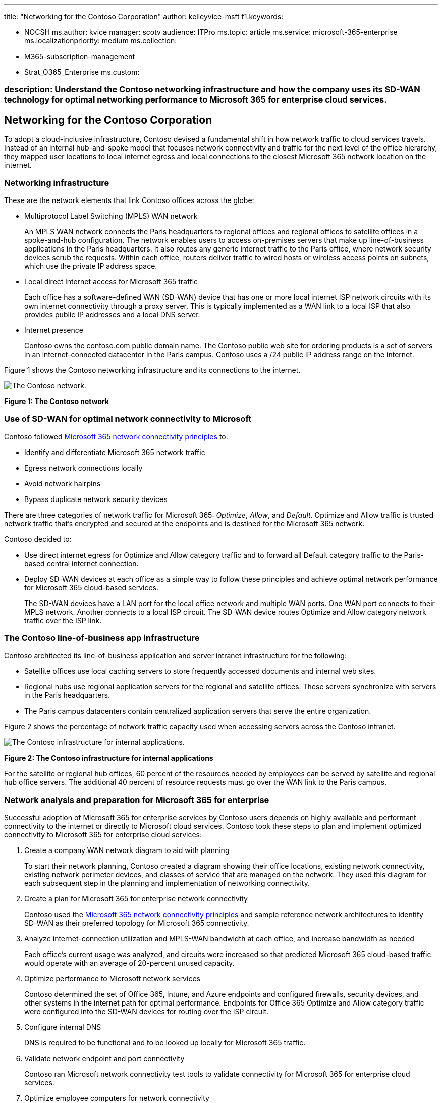 '''

title: "Networking for the Contoso Corporation" author: kelleyvice-msft f1.keywords:

* NOCSH ms.author: kvice manager: scotv audience: ITPro ms.topic: article ms.service: microsoft-365-enterprise ms.localizationpriority: medium ms.collection:
* M365-subscription-management
* Strat_O365_Enterprise ms.custom:

=== description: Understand the Contoso networking infrastructure and how the company uses its SD-WAN technology for optimal networking performance to Microsoft 365 for enterprise cloud services.

== Networking for the Contoso Corporation

To adopt a cloud-inclusive infrastructure, Contoso devised a fundamental shift in how network traffic to cloud services travels.
Instead of an internal hub-and-spoke model that focuses network connectivity and traffic for the next level of the office hierarchy, they mapped user locations to local internet egress and local connections to the closest Microsoft 365 network location on the internet.

=== Networking infrastructure

These are the network elements that link Contoso offices across the globe:

* Multiprotocol Label Switching (MPLS) WAN network
+
An MPLS WAN network connects the Paris headquarters to regional offices and regional offices to satellite offices in a spoke-and-hub configuration.
The network enables users to access on-premises servers that make up line-of-business applications in the Paris headquarters.
It also routes any generic internet traffic to the Paris office, where network security devices scrub the requests.
Within each office, routers deliver traffic to wired hosts or wireless access points on subnets, which use the private IP address space.

* Local direct internet access for Microsoft 365 traffic
+
Each office has a software-defined WAN (SD-WAN) device that has one or more local internet ISP network circuits with its own internet connectivity through a proxy server.
This is typically implemented as a WAN link to a local ISP that also provides public IP addresses and a local DNS server.

* Internet presence
+
Contoso owns the contoso.com public domain name.
The Contoso public web site for ordering products is a set of servers in an internet-connected datacenter in the Paris campus.
Contoso uses a /24 public IP address range on the internet.

Figure 1 shows the Contoso networking infrastructure and its connections to the internet.

image::../media/contoso-networking/contoso-networking-fig1.png[The Contoso network.]

*Figure 1: The Contoso network*

=== Use of SD-WAN for optimal network connectivity to Microsoft

Contoso followed xref:microsoft-365-network-connectivity-principles.adoc[Microsoft 365 network connectivity principles] to:

* Identify and differentiate Microsoft 365 network traffic
* Egress network connections locally
* Avoid network hairpins
* Bypass duplicate network security devices

There are three categories of network traffic for Microsoft 365: _Optimize_, _Allow_, and _Default_.
Optimize and Allow traffic is trusted network traffic that's encrypted and secured at the endpoints and is destined for the Microsoft 365 network.

Contoso decided to:

* Use direct internet egress for Optimize and Allow category traffic and to forward all Default category traffic to the Paris-based central internet connection.
* Deploy SD-WAN devices at each office as a simple way to follow these principles and achieve optimal network performance for Microsoft 365 cloud-based services.
+
The SD-WAN devices have a LAN port for the local office network and multiple WAN ports.
One WAN port connects to their MPLS network.
Another connects to a local ISP circuit.
The SD-WAN device routes Optimize and Allow category network traffic over the ISP link.

=== The Contoso line-of-business app infrastructure

Contoso architected its line-of-business application and server intranet infrastructure for the following:

* Satellite offices use local caching servers to store frequently accessed documents and internal web sites.
* Regional hubs use regional application servers for the regional and satellite offices.
These servers synchronize with servers in the Paris headquarters.
* The Paris campus datacenters contain centralized application servers that serve the entire organization.

Figure 2 shows the percentage of network traffic capacity used when accessing servers across the Contoso intranet.

image::../media/contoso-networking/contoso-networking-fig2.png[The Contoso infrastructure for internal applications.]

*Figure 2: The Contoso infrastructure for internal applications*

For the satellite or regional hub offices, 60 percent of the resources needed by employees can be served by satellite and regional hub office servers.
The additional 40 percent of resource requests must go over the WAN link to the Paris campus.

=== Network analysis and preparation for Microsoft 365 for enterprise

Successful adoption of Microsoft 365 for enterprise services by Contoso users depends on highly available and performant connectivity to the internet or directly to Microsoft cloud services.
Contoso took these steps to plan and implement optimized connectivity to Microsoft 365 for enterprise cloud services:

. Create a company WAN network diagram to aid with planning
+
To start their network planning, Contoso created a diagram showing their office locations, existing network connectivity, existing network perimeter devices, and classes of service that are managed on the network.
They used this diagram for each subsequent step in the planning and implementation of networking connectivity.

. Create a plan for Microsoft 365 for enterprise network connectivity
+
Contoso used the xref:microsoft-365-network-connectivity-principles.adoc[Microsoft 365 network connectivity principles] and sample reference network architectures to identify SD-WAN as their preferred topology for Microsoft 365 connectivity.

. Analyze internet-connection utilization and MPLS-WAN bandwidth at each office, and increase bandwidth as needed
+
Each office's current usage was analyzed, and circuits were increased so that predicted Microsoft 365 cloud-based traffic would operate with an average of 20-percent unused capacity.

. Optimize performance to Microsoft network services
+
Contoso determined the set of Office 365, Intune, and Azure endpoints and configured firewalls, security devices, and other systems in the internet path for optimal performance.
Endpoints for Office 365 Optimize and Allow category traffic were configured into the SD-WAN devices for routing over the ISP circuit.

. Configure internal DNS
+
DNS is required to be functional and to be looked up locally for Microsoft 365 traffic.

. Validate network endpoint and port connectivity
+
Contoso ran Microsoft network connectivity test tools to validate connectivity for Microsoft 365 for enterprise cloud services.

. Optimize employee computers for network connectivity
+
Individual computers were checked to ensure that the latest operating system updates were installed and that endpoint security monitoring was active on all clients.

=== Next step

Learn how Contoso is xref:contoso-identity.adoc[leveraging its on-premises Active Directory Domain Services in the cloud] for employees and federating authentication for customers and business partners.

=== See also

xref:networking-roadmap-microsoft-365.adoc[Networking roadmap for Microsoft 365]

xref:microsoft-365-overview.adoc[Microsoft 365 for enterprise overview]

xref:m365-enterprise-test-lab-guides.adoc[Test lab guides]
